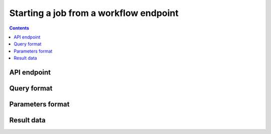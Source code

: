 .. _running-jobs:

Starting a job from a workflow endpoint
=======================================

.. contents::

API endpoint
------------

.. _query-format:

Query format
------------

Parameters format
-----------------

.. _job-result:

Result data
-----------
